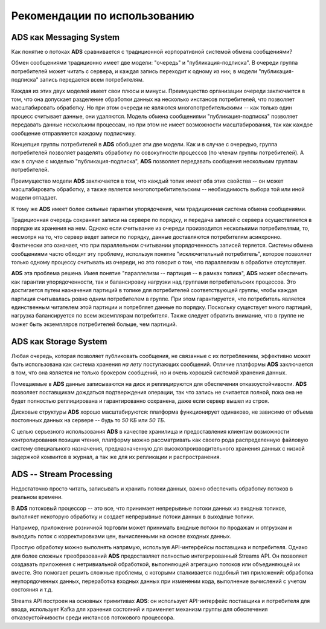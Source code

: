 Рекомендации по использованию
==============================


ADS как Messaging System
--------------------------

Как понятие о потоках **ADS** сравнивается с традиционной корпоративной системой обмена сообщениями?

Обмен сообщениями традиционно имеет две модели: "очередь" и "публикация-подписка". В очереди группа потребителей может читать с сервера, и каждая запись переходит к одному из них; в модели "публикация-подписка" запись передается всем потребителям. 

Каждая из этих двух моделей имеет свои плюсы и минусы. Преимущество организации очереди заключается в том, что она допускает разделение обработки данных на несколько инстансов потребителей, что позволяет масштабировать обработку. Но при этом очереди не являются многопотребительскими -- как только один процесс считывает данные, они удаляются. Модель обмена сообщениями "публикация-подписка" позволяет передавать данные нескольким процессам, но при этом не имеет возможности масштабирования, так как каждое сообщение отправляется каждому подписчику.

Концепция группы потребителей в **ADS** обобщает эти две модели. Как и в случае с очередью, группа потребителей позволяет разделять обработку по совокупности процессов (по членам группы потребителей). А как в случае с моделью "публикация-подписка", **ADS** позволяет передавать сообщения нескольким группам потребителей.

Преимущество модели **ADS** заключается в том, что каждый топик имеет оба этих свойства -- он может масштабировать обработку, а также является многопотребитительским -- необходимость выбора той или иной модели отпадает.

К тому же **ADS** имеет более сильные гарантии упорядочения, чем традиционная система обмена сообщениями.

Традиционная очередь сохраняет записи на сервере по порядку, и передача записей с сервера осуществляется в порядке их хранения на нем. Однако если считывание из очереди производится несколькими потребителями, то, несмотря на то, что сервер ведет записи по порядку, данные доставляются потребителям асинхронно. Фактически это означает, что при параллельном считывании упорядоченность записей теряется. Системы обмена сообщениями часто обходят эту проблему, используя понятие "исключительный потребитель", которое позволяет только одному процессу считывать из очереди, но это говорит о том, что параллелизм в обработке отсутствует.

**ADS** эта проблема решена. Имея понятие "параллелизм -- партиция -- в рамках топика", **ADS** может обеспечить как гарантии упорядоченности, так и балансировку нагрузки над группами потребительских процессов. Это достигается путем назначения партиций в топике для потребителей соответствующей группы, чтобы каждая партиция считывалась ровно одним потребителем в группе. При этом гарантируется, что потребитель является единственным читателем этой партиции и потребляет данные по порядку. Поскольку существует много партиций, нагрузка балансируется по всем экземплярам потребителя. Также следует обратить внимание, что в группе не может быть экземпляров потребителей больше, чем партиций.


ADS как Storage System
-----------------------

Любая очередь, которая позволяет публиковать сообщения, не связанные с их потреблением, эффективно может быть использована как система хранения *на лету* поступающих сообщений. Отличие платформы **ADS** заключается в том, что она является не только брокером сообщений, но и очень хорошей системой хранения данных.

Помещаемые в **ADS** данные записываются на диск и реплицируются для обеспечения отказоустойчивости. **ADS** позволяет поставщикам дождаться подтверждения операции, так что запись не считается полной, пока она не будет полностью реплицирована и гарантированно сохранена, даже если сервер вышел из строя.

Дисковые структуры **ADS** хорошо масштабируются: платформа функционирует одинаково, не зависимо от объема постоянных данных на сервере -- будь то *50 КБ* или *50 ТБ*.

С целью серьезного использования **ADS** в качестве хранилища и предоставления клиентам возможности контролирования позиции чтения, платформу можно рассматривать как своего рода распределенную файловую систему специального назначения, предназначенную для высокопроизводительного хранения данных с низкой задержкой коммитов в журнал, а так же для их репликации и распространения.


ADS -- Stream Processing
-------------------------

Недостаточно просто читать, записывать и хранить потоки данных, важно обеспечить обработку потоков в реальном времени.

В **ADS** потоковый процессор -- это все, что принимает непрерывные потоки данных из входных топиков, выполняет некоторую обработку и создает непрерывные потоки данных в выходные топики.

Например, приложение розничной торговли может принимать входные потоки по продажам и отгрузкам и выводить поток с корректировками цен, вычисленными на основе входных данных.

Простую обработку можно выполнять напрямую, используя API-интерфейсы поставщика и потребителя. Однако для более сложных преобразований **ADS** предоставляет полностью интегрированный Streams API. Он позволяет создавать приложения с нетривиальной обработкой, выполняющей агрегацию потоков или объединяющей их вместе. Это помогает решить сложные проблемы, с которыми сталкивается подобный тип приложений: обработка неупорядоченных данных, переработка входных данных при изменении кода, выполнение вычислений с учетом состояния и т.д.

Streams API построен на основных примитивах **ADS**: он использует API-интерфейс поставщика и потребителя для ввода, использует Kafka для хранения состояний и применяет механизм группы для обеспечения отказоустойчивости среди инстансов потокового процессора.




